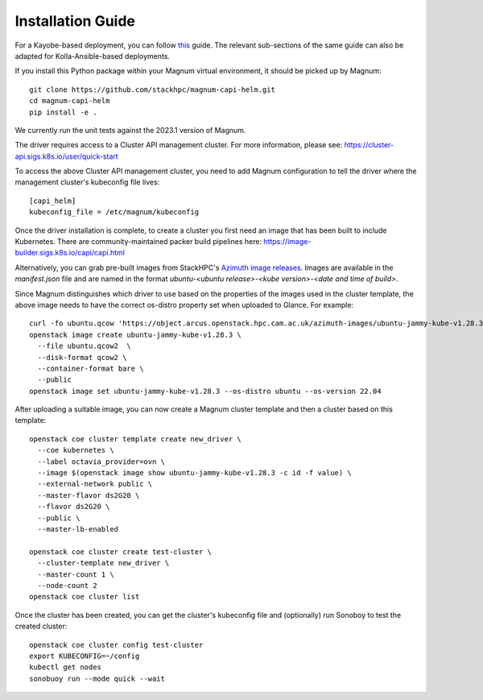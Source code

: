 ==================
Installation Guide
==================

For a Kayobe-based deployment, you can follow
`this <https://stackhpc-kayobe-config.readthedocs.io/en/stackhpc-2023.1/configuration/magnum-capi.html>`__ guide.
The relevant sub-sections of the same guide can also be adapted for
Kolla-Ansible-based deployments.

If you install this Python package within your Magnum virtual environment,
it should be picked up by Magnum::

  git clone https://github.com/stackhpc/magnum-capi-helm.git
  cd magnum-capi-helm
  pip install -e .

We currently run the unit tests against the 2023.1 version of Magnum.

The driver requires access to a Cluster API management cluster.
For more information, please see:
https://cluster-api.sigs.k8s.io/user/quick-start

To access the above Cluster API management cluster, you need to add Magnum
configuration to tell the driver where the management cluster's kubeconfig
file lives::

  [capi_helm]
  kubeconfig_file = /etc/magnum/kubeconfig

Once the driver installation is complete, to create a cluster you
first need an image that has been built to include Kubernetes.
There are community-maintained packer build pipelines here:
https://image-builder.sigs.k8s.io/capi/capi.html

Alternatively, you can grab pre-built images from StackHPC's
`Azimuth image releases <https://github.com/stackhpc/azimuth-images/releases/latest>`__.
Images are available in the `manifest.json` file and are named in the format
`ubuntu-<ubuntu release>-<kube version>-<date and time of build>`.

Since Magnum distinguishes which driver to use based on the properties
of the images used in the cluster template, the above image needs to
have the correct os-distro property set when uploaded to Glance. For example::

  curl -fo ubuntu.qcow 'https://object.arcus.openstack.hpc.cam.ac.uk/azimuth-images/ubuntu-jammy-kube-v1.28.3-231030-1102.qcow2?AWSAccessKeyId=c5bd0fa15bae4e08b305a52aac97c3a6&Expires=1730200795&Signature=gs9Fk7y06cpViQHP04TmHDtmkWE%3D'
  openstack image create ubuntu-jammy-kube-v1.28.3 \
    --file ubuntu.qcow2  \
    --disk-format qcow2 \
    --container-format bare \
    --public
  openstack image set ubuntu-jammy-kube-v1.28.3 --os-distro ubuntu --os-version 22.04

After uploading a suitable image, you can now create a Magnum cluster template
and then a cluster based on this template::

  openstack coe cluster template create new_driver \
    --coe kubernetes \
    --label octavia_provider=ovn \
    --image $(openstack image show ubuntu-jammy-kube-v1.28.3 -c id -f value) \
    --external-network public \
    --master-flavor ds2G20 \
    --flavor ds2G20 \
    --public \
    --master-lb-enabled

  openstack coe cluster create test-cluster \
    --cluster-template new_driver \
    --master-count 1 \
    --node-count 2
  openstack coe cluster list


Once the cluster has been created, you can get the cluster's kubeconfig file
and (optionally) run Sonoboy to test the created cluster::

  openstack coe cluster config test-cluster
  export KUBECONFIG=~/config
  kubectl get nodes
  sonobuoy run --mode quick --wait
